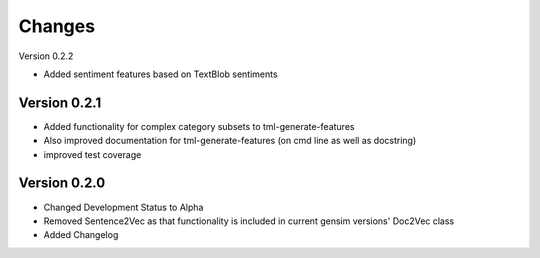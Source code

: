 Changes
=======

Version 0.2.2

- Added sentiment features based on TextBlob sentiments

Version 0.2.1
-------------

- Added functionality for complex category subsets to 
  tml-generate-features

- Also improved documentation for tml-generate-features (on cmd line as
  well as docstring)

- improved test coverage 

Version 0.2.0
-------------

- Changed Development Status to Alpha

- Removed Sentence2Vec as that functionality is included in current 
  gensim versions' Doc2Vec class
  
- Added Changelog

